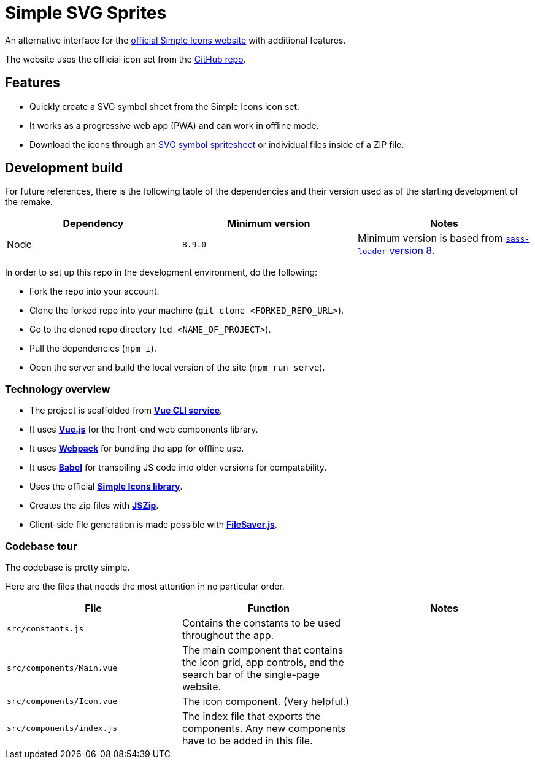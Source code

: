 = Simple SVG Sprites

An alternative interface for the https://simpleicons.org/[official Simple Icons website] with additional features. 

The website uses the official icon set from the https://github.com/simple-icons/simple-icons/[GitHub repo]. 




== Features

* Quickly create a SVG symbol sheet from the Simple Icons icon set. 
* It works as a progressive web app (PWA) and can work in offline mode. 
* Download the icons through an https://css-tricks.com/svg-symbol-good-choice-icons/[SVG symbol spritesheet] or individual files inside of a ZIP file. 




== Development build 

For future references, there is the following table of the dependencies and their version used as of the starting development of the remake. 

[cols="3*", options="header"]
|===
| Dependency 
| Minimum version 
| Notes 

| Node 
| `8.9.0` 
| Minimum version is based from https://github.com/webpack-contrib/sass-loader/releases/tag/v8.0.0[`sass-loader` version 8]. 

|===

In order to set up this repo in the development environment, do the following:

* Fork the repo into your account.
* Clone the forked repo into your machine (`git clone <FORKED_REPO_URL>`). 
* Go to the cloned repo directory (`cd <NAME_OF_PROJECT>`). 
* Pull the dependencies (`npm i`). 
* Open the server and build the local version of the site (`npm run serve`). 


=== Technology overview 

* The project is scaffolded from https://cli.vuejs.org[**Vue CLI service**]. 
* It uses https://vuejs.org/[**Vue.js**] for the front-end web components library. 
* It uses https://webpack.js.org/[**Webpack**] for bundling the app for offline use. 
* It uses https://babeljs.io/[**Babel**] for transpiling JS code into older versions for compatability. 
* Uses the official https://github.com/simple-icons/simple-icons/[**Simple Icons library**]. 
* Creates the zip files with https://github.com/Stuk/jszip[**JSZip**]. 
* Client-side file generation is made possible with https://github.com/eligrey/FileSaver.js[**FileSaver.js**]. 


=== Codebase tour 

The codebase is pretty simple. 

Here are the files that needs the most attention in no particular order. 

[cols="3*", options="header"] 
|===
| File 
| Function 
| Notes 

| `src/constants.js` 
| Contains the constants to be used throughout the app. 
| 

| `src/components/Main.vue` 
| The main component that contains the icon grid, app controls, and the search bar of the single-page website. 
| 

| `src/components/Icon.vue` 
| The icon component. (Very helpful.) 
| 

| `src/components/index.js` 
| The index file that exports the components. 
Any new components have to be added in this file. 
| 

|===
